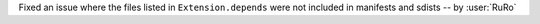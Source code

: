 Fixed an issue where the files listed in ``Extension.depends`` were not included in manifests and sdists -- by :user:`RuRo`
